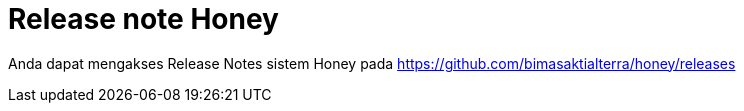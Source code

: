 = Release note Honey

Anda dapat mengakses Release Notes sistem Honey pada https://github.com/bimasaktialterra/honey/releases[]